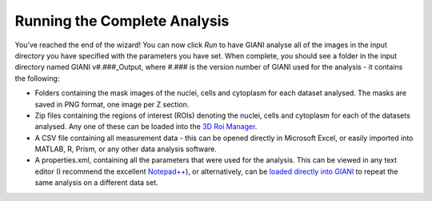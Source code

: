 ************
Running the Complete Analysis
************

.. figure:: ../images/GIANI_Run_Panel.PNG
   :alt: GIANI Run Panel
   
You’ve reached the end of the wizard! You can now click *Run* to have GIANI analyse all of the images in the input directory you have specified with the parameters you have set. When complete, you should see a folder in the input directory named GIANI v#.###_Output, where #.### is the version number of GIANI used for the analysis - it contains the following:

* Folders containing the mask images of the nuclei, cells and cytoplasm for each dataset analysed. The masks are saved in PNG format, one image per Z section.
* Zip files containing the regions of interest (ROIs) denoting the nuclei, cells and cytoplasm for each of the datasets analysed. Any one of these can be loaded into the `3D Roi Manager <https://imagejdocu.tudor.lu/plugin/stacks/3d_roi_manager/start>`__.
* A CSV file containing all measurement data - this can be opened directly in Microsoft Excel, or easily imported into MATLAB, R, Prism, or any other data analysis software.
* A properties.xml, containing all the parameters that were used for the analysis. This can be viewed in any text editor (I recommend the excellent `Notepad++ <https://notepad-plus-plus.org/>`__), or alternatively, can be `loaded directly into GIANI <https://github.com/djpbarry/Giani/wiki/Loading-a-Parameter-File>`__ to repeat the same analysis on a different data set.
